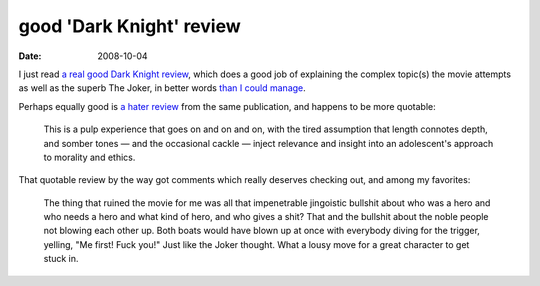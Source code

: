 good 'Dark Knight' review
=========================

:date: 2008-10-04



I just read `a real good Dark Knight review`__, which does a good job of
explaining the complex topic(s) the movie attempts as well as the superb
The Joker, in better words `than I could manage`__.

Perhaps equally good is `a hater review`__ from the same publication,
and happens to be more quotable:

    This is a pulp experience that goes on and on and on, with the tired
    assumption that length connotes depth, and somber tones — and the
    occasional cackle — inject relevance and insight into an
    adolescent's approach to morality and ethics.

That quotable review by the way got comments which really deserves
checking out, and among my favorites:

    The thing that ruined the movie for me was all that impenetrable
    jingoistic bullshit about who was a hero and who needs a hero and
    what kind of hero, and who gives a shit? That and the bullshit about
    the noble people not blowing each other up. Both boats would have
    blown up at once with everybody diving for the trigger, yelling, "Me
    first! Fuck you!" Just like the Joker thought. What a lousy move for
    a great character to get stuck in.

__ http://www.ruthlessreviews.com/742/dark-knight-the
__ http://movies.tshepang.net/the-dark-knight-and-the-joker
__ http://www.ruthlessreviews.com/746/dark-knight-the-2
